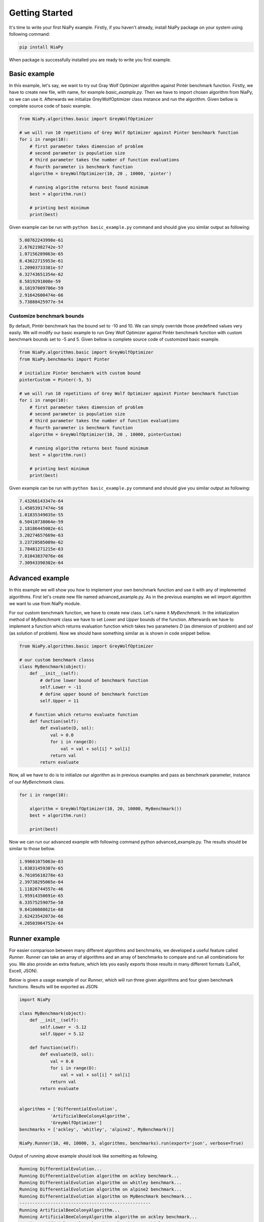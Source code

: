 Getting Started
===============

It's time to write your first NiaPy example. Firstly, if you haven't already, install NiaPy package on your system
using following command:

.. code:: bash

    pip install NiaPy

When package is successfully installed you are ready to write you first example.

Basic example
-------------
In this example, let's say, we want to try out Gray Wolf Optimizer algorithm against Pintér benchmark function.
Firstly, we have to create new file, with name, for example *basic_example.py*. Then we have to import chosen 
algorithm from NiaPy, so we can use it. Afterwards we initialize GreyWolfOptimizer class instance and run the algorithm.
Given bellow is complete source code of basic example.

.. code:: python

    from NiaPy.algorithms.basic import GreyWolfOptimizer

    # we will run 10 repetitions of Grey Wolf Optimizer against Pinter benchmark function
    for i in range(10):
        # first parameter takes dimension of problem
        # second parameter is population size
        # third parameter takes the number of function evaluations
        # fourth parameter is benchmark function 
        algorithm = GreyWolfOptimizer(10, 20 , 10000, 'pinter')
        
        # running algorithm returns best found minimum
        best = algorithm.run()

        # printing best minimum
        print(best)


Given example can be run with ``python basic_example.py`` command and should give you similar output as
following:

.. code:: bash

    5.00762243998e-61
    2.67621982742e-57
    1.07156289063e-65
    8.43622715953e-61
    1.20903733381e-57
    6.32743651354e-62
    8.5819291808e-59
    8.10197009706e-59
    2.91642600474e-66
    5.73888425977e-54


Customize benchmark bounds
~~~~~~~~~~~~~~~~~~~~~~~~~~
By default, Pintér benchmark has the bound set to -10 and 10. We can simply override those predefined
values very easily. We will modify our basic example to run Grey Wolf Optimizer against Pintér benchmark
function with custom benchmark bounds set to -5 and 5. Given bellow is complete source code of customized 
basic example.

.. code:: python

    from NiaPy.algorithms.basic import GreyWolfOptimizer
    from NiaPy.benchmarks import Pinter

    # initialize Pinter benchamrk with custom bound
    pinterCustom = Pinter(-5, 5)

    # we will run 10 repetitions of Grey Wolf Optimizer against Pinter benchmark function
    for i in range(10):
        # first parameter takes dimension of problem
        # second parameter is population size
        # third parameter takes the number of function evaluations
        # fourth parameter is benchmark function 
        algorithm = GreyWolfOptimizer(10, 20 , 10000, pinterCustom)
        
        # running algorithm returns best found minimum
        best = algorithm.run()

        # printing best minimum
        print(best)

Given example can be run with ``python basic_example.py`` command and should give you similar output as
following:

.. code:: bash

    7.43266143347e-64
    1.45053917474e-58
    1.01835349035e-55
    6.50410738064e-59
    2.18186445002e-61
    3.20274657669e-63
    3.23728585089e-62
    1.78481271215e-63
    7.81043837076e-66
    7.30943390302e-64

Advanced example
----------------
In this example we will show you how to implement your own benchmark function and use it with any of 
implemented algorithms. First let's create new file named advanced_example.py. As in the previous examples
we wil import algorithm we want to use from NiaPy module. 

For our custom benchmark function, we have to create new class. Let's name it *MyBenchmark*. In the initialization
method of *MyBenchmark* class we have to set *Lower* and *Upper* bounds of the function. Afterwards we have to
implement a function which returns evaluation function which takes two parameters *D* (as dimension of problem)
and *sol* (as solution of problem). Now we should have something similar as is shown in code snippet bellow.

.. code:: python

    from NiaPy.algorithms.basic import GreyWolfOptimizer

    # our custom benchmark classs
    class MyBenchmark(object):
        def __init__(self):
            # define lower bound of benchmark function
            self.Lower = -11
            # define upper bound of benchmark function
            self.Upper = 11

        # function which returns evaluate function
        def function(self):
            def evaluate(D, sol):
                val = 0.0
                for i in range(D):
                    val = val + sol[i] * sol[i]
                return val
            return evaluate


Now, all we have to do is to initialize our algorithm as in previous examples and pass as benchmark parameter,
instance of our *MyBenchmark* class.

.. code:: python

    for i in range(10):

        algorithm = GreyWolfOptimizer(10, 20, 10000, MyBenchmark())
        best = algorithm.run()

        print(best)

Now we can run our advanced example with following command python advanced_example.py. The results should be
similar to those bellow.

.. code:: bash

    1.99601075063e-63
    1.03831459307e-65
    6.76105610278e-63
    2.39738295065e-64
    1.11826744557e-46
    1.95914350691e-65
    6.33575259075e-58
    9.84100808621e-68
    2.62423542073e-66
    4.20503964752e-64

Runner example
--------------
For easier comparison between many different algorithms and benchmarks, we developed a useful feature called
*Runner*. Runner can take an array of algorithms and an array of benchmarks to compare and run all combinations
for you. We also provide an extra feature, which lets you easily exports those results in many different formats 
(LaTeX, Excell, JSON).

Below is given a usage example of our *Runner*, which will run three given algorithms and four given benchmark
functions. Results will be exported as JSON.

.. code:: python

    import NiaPy

    class MyBenchmark(object):
        def __init__(self):
            self.Lower = -5.12
            self.Upper = 5.12

        def function(self):
            def evaluate(D, sol):
                val = 0.0
                for i in range(D):
                    val = val + sol[i] * sol[i]
                return val
            return evaluate


    algorithms = ['DifferentialEvolution',
                'ArtificialBeeColonyAlgorithm',
                'GreyWolfOptimizer']
    benchmarks = ['ackley', 'whitley', 'alpine2', MyBenchmark()]

    NiaPy.Runner(10, 40, 10000, 3, algorithms, benchmarks).run(export='json', verbose=True)


Output of running above example should look like something as following.

.. code:: bash

    Running DifferentialEvolution...
    Running DifferentialEvolution algorithm on ackley benchmark...
    Running DifferentialEvolution algorithm on whitley benchmark...
    Running DifferentialEvolution algorithm on alpine2 benchmark...
    Running DifferentialEvolution algorithm on MyBenchmark benchmark...
    ---------------------------------------------------
    Running ArtificialBeeColonyAlgorithm...
    Running ArtificialBeeColonyAlgorithm algorithm on ackley benchmark...
    Running ArtificialBeeColonyAlgorithm algorithm on whitley benchmark...
    Running ArtificialBeeColonyAlgorithm algorithm on alpine2 benchmark...
    Running ArtificialBeeColonyAlgorithm algorithm on MyBenchmark benchmark...
    ---------------------------------------------------
    Running GreyWolfOptimizer...
    Running GreyWolfOptimizer algorithm on ackley benchmark...
    Running GreyWolfOptimizer algorithm on whitley benchmark...
    Running GreyWolfOptimizer algorithm on alpine2 benchmark...
    Running GreyWolfOptimizer algorithm on MyBenchmark benchmark...
    ---------------------------------------------------
    Export to JSON completed!

Results exported as JSON should look like this.

.. code:: json

    {
        "GreyWolfOptimizer": {
            "MyBenchmark": [
            6.766062076017854e-46,
            2.6426533581097554e-43,
            8.658015542865062e-44
            ],
            "ackley": [
            4.440892098500626e-16,
            4.440892098500626e-16,
            4.440892098500626e-16
            ],
            "whitley": [
            41.15672884009374,
            45.405829107898754,
            45.285854036223746
            ],
            "alpine2": [
            -334.17253174936184,
            -26.600888674701295,
            -214.48104063289853
            ]
        },
        "ArtificialBeeColonyAlgorithm": {
            "MyBenchmark": [
            1.381020772809769e-09,
            4.082544319484199e-09,
            2.5174669579239143e-11
            ],
            "ackley": [
            0.0001596817850928467,
            0.0017004800794961916,
            0.00018082865898749745
            ],
            "whitley": [
            20.622549664235308,
            14.085647205633876,
            1.838650658412531
            ],
            "alpine2": [
            -23686.224202267975,
            -23678.92101630358,
            -14320.040364388877
            ]
        },
        "DifferentialEvolution": {
            "MyBenchmark": [
            1.692521623510217e-10,
            1.7135875905552047e-10,
            1.2860888219094234e-10
            ],
            "ackley": [
            0.00012939348497598147,
            0.00010798205896778157,
            0.00011202026154366607
            ],
            "whitley": [
            59.35951990376928,
            58.805393587160424,
            63.532977687055386
            ],
            "alpine2": [
            -23698.80535644514,
            -19925.409402805282,
            -23500.48062034027
            ]
        }
    }
